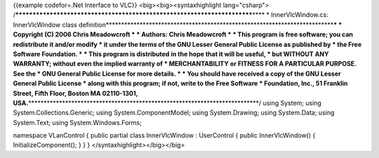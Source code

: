 {{example codefor=.Net Interface to VLC}} <big><big><syntaxhighlight
lang="csharp">
/*************************************************************************\***\*
\* InnerVlcWindow.cs: InnerVlcWindow class
definition**\ \***********************************************************************\*\ **\*
\* Copyright (C) 2006 Chris Meadowcroft \* \* Authors: Chris Meadowcroft
\* \* This program is free software; you can redistribute it and/or
modify \* it under the terms of the GNU Lesser General Public License as
published by \* the Free Software Foundation. \* \* This program is
distributed in the hope that it will be useful, \* but WITHOUT ANY
WARRANTY; without even the implied warranty of \* MERCHANTABILITY or
FITNESS FOR A PARTICULAR PURPOSE. See the \* GNU General Public License
for more details. \* \* You should have received a copy of the GNU
Lesser General Public License \* along with this program; if not, write
to the Free Software \* Foundation, Inc., 51 Franklin Street, Fifth
Floor, Boston MA 02110-1301,
USA.**\ \***************************************************************************/
using System; using System.Collections.Generic; using
System.ComponentModel; using System.Drawing; using System.Data; using
System.Text; using System.Windows.Forms;

namespace VLanControl { public partial class InnerVlcWindow :
UserControl { public InnerVlcWindow() { InitializeComponent(); } } }
</syntaxhighlight></big></big>
